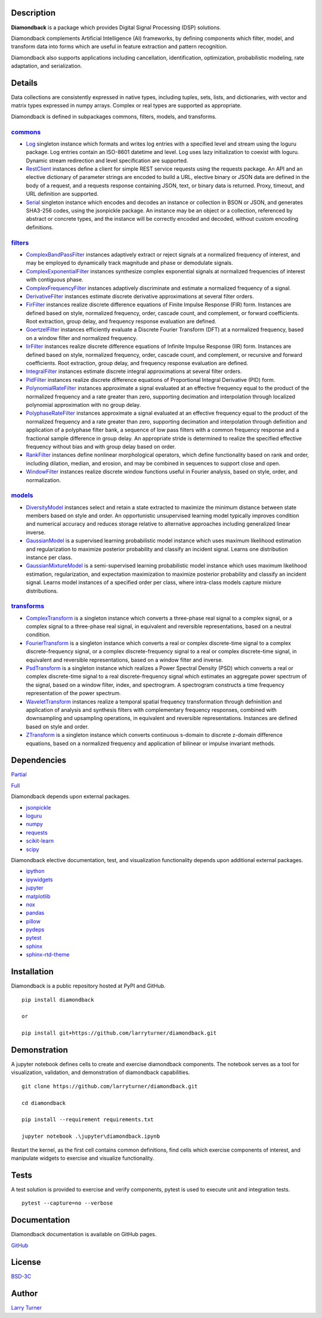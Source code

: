 .. image:: https://img.shields.io/pypi/pyversions/diamondback.svg?color=snow
    :target: https://github.com/larryturner/diamondback
.. image:: https://img.shields.io/pypi/v/diamondback.svg?label=pypi%20version&color=midnightblue
    :target: https://pypi.org/project/diamondback
.. image:: https://img.shields.io/badge/admin-nox-orangered
    :target: https://pypi.org/project/nox/
.. image:: https://img.shields.io/badge/doc-sphinx-royalblue
    :target: https://pypi.org/project/sphinx/
.. image:: https://img.shields.io/badge/test-pytest-forestgreen
    :target: https://pypi.org/project/pytest/
.. image:: https://img.shields.io/github/license/larryturner/diamondback?color=gray
    :target: https://github.com/larryturner/diamondback/blob/master/license

Description
~~~~~~~~~~~

**Diamondback** is a package which provides Digital Signal Processing (DSP)
solutions.

Diamondback complements Artificial Intelligence (AI) frameworks, by defining
components which filter, model, and transform data into forms which are
useful in feature extraction and pattern recognition.

Diamondback also supports applications including cancellation, identification,
optimization, probabilistic modeling, rate adaptation, and serialization.

Details
~~~~~~~

Data collections are consistently expressed in native types,
including tuples, sets, lists, and dictionaries, with vector and matrix
types expressed in numpy arrays.  Complex or real types are supported as
appropriate.

Diamondback is defined in subpackages commons, filters, models, and
transforms.

`commons <https://larryturner.github.io/diamondback/diamondback.commons>`_
^^^^^^^^^^^^^^^^^^^^^^^^^^^^^^^^^^^^^^^^^^^^^^^^^^^^^^^^^^^^^^^^^^^^^^^^^^

-   `Log <https://larryturner.github.io/diamondback/diamondback.commons#diamondback-commons-log-module>`_
    singleton instance which formats and writes log entries with a specified
    level and stream using the loguru package. Log entries contain an ISO-8601
    datetime and level.  Log uses lazy initialization to coexist with loguru.
    Dynamic stream redirection and level specification are supported.

-   `RestClient <https://larryturner.github.io/diamondback/diamondback.commons#diamondback-commons-restclient-module>`_
    instances define a client for simple REST service requests using the
    requests package.  An API and an elective dictionary of parameter strings
    are encoded to build a URL, elective binary or JSON data are defined in the
    body of a request, and a requests response containing JSON, text, or binary
    data is returned.  Proxy, timeout, and URL definition are supported.

-   `Serial <https://larryturner.github.io/diamondback/diamondback.commons#diamondback-commons-serial-module>`_
    singleton instance which encodes and decodes an instance or collection in
    BSON or JSON, and generates SHA3-256 codes, using the jsonpickle package.
    An instance may be an object or a collection, referenced by abstract or
    concrete types, and the instance will be correctly encoded and decoded,
    without custom encoding definitions.

`filters <https://larryturner.github.io/diamondback/diamondback.filters>`_
^^^^^^^^^^^^^^^^^^^^^^^^^^^^^^^^^^^^^^^^^^^^^^^^^^^^^^^^^^^^^^^^^^^^^^^^^^

-   `ComplexBandPassFilter <https://larryturner.github.io/diamondback/diamondback.filters#diamondback-filters-complexbandpassfilter-module>`_
    instances adaptively extract or reject signals at a normalized
    frequency of interest, and may be employed to dynamically track
    magnitude and phase or demodulate signals.

-   `ComplexExponentialFilter <https://larryturner.github.io/diamondback/diamondback.filters#diamondback-filters-complexexponentialfilter-module>`_
    instances synthesize complex exponential signals at normalized
    frequencies of interest with contiguous phase.

-   `ComplexFrequencyFilter <https://larryturner.github.io/diamondback/diamondback.filters#diamondback-filters-complexfrequencyfilter-module>`_
    instances adaptively discriminate and estimate a normalized frequency
    of a signal.

-   `DerivativeFilter <https://larryturner.github.io/diamondback/diamondback.filters#diamondback-filters-derivativefilter-module>`_
    instances estimate discrete derivative approximations at several
    filter orders.

-   `FirFilter <https://larryturner.github.io/diamondback/diamondback.filters#diamondback-filters-firfilter-module>`_
    instances realize discrete difference equations of Finite Impulse
    Response (FIR) form. Instances are defined based on style,
    normalized frequency, order, cascade count, and complement, or
    forward coefficients. Root extraction, group delay, and frequency
    response evaluation are defined.

-   `GoertzelFilter <https://larryturner.github.io/diamondback/diamondback.filters#diamondback-filters-goertzelfilter-module>`_
    instances efficiently evaluate a Discrete Fourier Transform (DFT)
    at a normalized frequency, based on a window filter and normalized
    frequency.

-   `IirFilter <https://larryturner.github.io/diamondback/diamondback.filters#diamondback-filters-iirfilter-module>`_
    instances realize discrete difference equations of Infinite Impulse
    Response (IIR) form. Instances are defined based on style,
    normalized frequency, order, cascade count, and complement, or recursive
    and forward coefficients. Root extraction, group delay, and frequency
    response evaluation are defined.

-   `IntegralFilter <https://larryturner.github.io/diamondback/diamondback.filters#diamondback-filters-integralfilter-module>`_
    instances estimate discrete integral approximations at several filter
    orders.

-   `PidFilter <https://larryturner.github.io/diamondback/diamondback.filters#diamondback-filters-pidfilter-module>`_
    instances realize discrete difference equations of Proportional
    Integral Derivative (PID) form.

-   `PolynomialRateFilter <https://larryturner.github.io/diamondback/diamondback.filters#diamondback-filters-polynomialratefilter-module>`_
    instances approximate a signal evaluated at an effective frequency
    equal to the product of the normalized frequency and a rate greater
    than zero, supporting decimation and interpolation through localized
    polynomial approximation with no group delay.

-   `PolyphaseRateFilter <https://larryturner.github.io/diamondback/diamondback.filters#diamondback-filters-polyphaseratefilter-module>`_
    instances approximate a signal evaluated at an effective frequency
    equal to the product of the normalized frequency and a rate greater
    than zero, supporting decimation and interpolation through
    definition and application of a polyphase filter bank, a sequence
    of low pass filters with a common frequency response and a fractional
    sample difference in group delay. An appropriate stride is determined
    to realize the specified effective frequency without bias and with
    group delay based on order.

-   `RankFilter <https://larryturner.github.io/diamondback/diamondback.filters#diamondback-filters-rankfilter-module>`_
    instances define nonlinear morphological operators, which define
    functionality based on rank and order, including dilation, median,
    and erosion, and may be combined in sequences to support close and
    open.

-   `WindowFilter <https://larryturner.github.io/diamondback/diamondback.filters#diamondback-filters-windowfilter-module>`_
    instances realize discrete window functions useful in Fourier
    analysis, based on style, order, and normalization.

`models <https://larryturner.github.io/diamondback/diamondback.models>`_
^^^^^^^^^^^^^^^^^^^^^^^^^^^^^^^^^^^^^^^^^^^^^^^^^^^^^^^^^^^^^^^^^^^^^^^^

-   `DiversityModel <https://larryturner.github.io/diamondback/diamondback.models#diamondback-models-diversitymodel-module>`_
    instances select and retain a state extracted to maximize the minimum
    distance between state members based on style and order. An
    opportunistic unsupervised learning model typically improves condition
    and numerical accuracy and reduces storage relative to alternative
    approaches including generalized linear inverse.

-   `GaussianModel <https://larryturner.github.io/diamondback/diamondback.models#diamondback-models-gaussianmodel-module>`_
    is a supervised learning probabilistic model instance which uses
    maximum likelihood estimation and regularization to maximize posterior
    probability and classify an incident signal.  Learns one distribution
    instance per class.

-   `GaussianMixtureModel <https://larryturner.github.io/diamondback/diamondback.models#diamondback-models-gaussianmixturemodel-module>`_
    is a semi-supervised learning probabilistic model instance which uses
    maximum likelihood estimation, regularization, and expectation
    maximization to maximize posterior probability and classify an incident
    signal.  Learns model instances of a specified order per class, where
    intra-class models capture mixture distributions.

`transforms <https://larryturner.github.io/diamondback/diamondback.transforms>`_
^^^^^^^^^^^^^^^^^^^^^^^^^^^^^^^^^^^^^^^^^^^^^^^^^^^^^^^^^^^^^^^^^^^^^^^^^^^^^^^^

-   `ComplexTransform <https://larryturner.github.io/diamondback/diamondback.transforms#diamondback-transforms-complextransform-module>`_
    is a singleton instance which converts a three-phase real signal to a
    complex signal, or a complex signal to a three-phase real signal, in
    equivalent and reversible representations, based on a neutral
    condition.

-   `FourierTransform <https://larryturner.github.io/diamondback/diamondback.transforms#diamondback-transforms-fouriertransform-module>`_
    is a singleton instance which converts a real or complex
    discrete-time signal to a complex discrete-frequency signal, or a
    complex discrete-frequency signal to a real or complex discrete-time
    signal, in equivalent and reversible representations, based on a
    window filter and inverse.

-   `PsdTransform <https://larryturner.github.io/diamondback/diamondback.transforms#diamondback-transforms-psdtransform-module>`_
    is a singleton instance which realizes a Power Spectral Density (PSD)
    which converts a real or complex discrete-time signal to a real
    discrete-frequency signal which estimates an aggregate power spectrum
    of the signal, based on a window filter, index, and spectrogram.
    A spectrogram constructs a time frequency representation of the power
    spectrum.

-   `WaveletTransform <https://larryturner.github.io/diamondback/diamondback.transforms#diamondback-transforms-wavelettransform-module>`_
    instances realize a temporal spatial frequency transformation through
    defninition and application of analysis and synthesis filters with
    complementary frequency responses, combined with downsampling and
    upsampling operations, in equivalent and reversible representations.
    Instances are defined based on style and order.

-   `ZTransform <https://larryturner.github.io/diamondback/diamondback.transforms#diamondback-transforms-ztransform-module>`_
    is a singleton instance which converts continuous s-domain to
    discrete z-domain difference equations, based on a normalized
    frequency and application of bilinear or impulse invariant methods.

Dependencies
~~~~~~~~~~~~

`Partial <https://github.com/larryturner/diamondback/blob/master/docs/pydeps-partial.svg>`_

`Full <https://github.com/larryturner/diamondback/blob/master/docs/pydeps-full.svg>`_

Diamondback depends upon external packages.

-   `jsonpickle <https://pypi.org/project/jsonpickle/>`_

-   `loguru <https://pypi.org/project/loguru/>`_

-   `numpy <https://pypi.org/project/numpy/>`_

-   `requests <https://pypi.org/project/requests/>`_

-   `scikit-learn <https://pypi.org/project/scikit-learn/>`_

-   `scipy <https://pypi.org/project/scipy/>`_

Diamondback elective documentation, test, and visualization functionality
depends upon additional external packages.

-   `ipython <https://pypi.org/project/ipython/>`_

-   `ipywidgets <https://pypi.org/project/ipywidgets/>`_

-   `jupyter <https://pypi.org/project/jupyter/>`_

-   `matplotlib <https://pypi.org/project/matplotlib/>`_

-   `nox <https://pypi.org/project/nox/>`_

-   `pandas <https://pypi.org/project/pandas/>`_

-   `pillow <https://pypi.org/project/pillow/>`_

-   `pydeps <https://pypi.org/project/pydeps/>`_

-   `pytest <https://pypi.org/project/pytest/>`_

-   `sphinx <https://pypi.org/project/sphinx/>`_

-   `sphinx-rtd-theme <https://pypi.org/project/sphinx-rtd-theme/>`_

Installation
~~~~~~~~~~~~

Diamondback is a public repository hosted at PyPI and GitHub.

::

    pip install diamondback

    or

    pip install git+https://github.com/larryturner/diamondback.git

Demonstration
~~~~~~~~~~~~~

A jupyter notebook defines cells to create and exercise diamondback components.
The notebook serves as a tool for visualization, validation, and demonstration
of diamondback capabilities.

::

    git clone https://github.com/larryturner/diamondback.git

    cd diamondback

    pip install --requirement requirements.txt

    jupyter notebook .\jupyter\diamondback.ipynb

Restart the kernel, as the first cell contains common definitions, find cells
which exercise components of interest, and manipulate widgets to exercise and
visualize functionality.

Tests
~~~~~

A test solution is provided to exercise and verify components, pytest is
used to execute unit and integration tests.

::

    pytest --capture=no --verbose

Documentation
~~~~~~~~~~~~~

Diamondback documentation is available on GitHub pages.

`GitHub <https://larryturner.github.io/diamondback/>`_

License
~~~~~~~

`BSD-3C <https://github.com/larryturner/diamondback/blob/master/license>`_

Author
~~~~~~

`Larry Turner <https://github.com/larryturner>`_